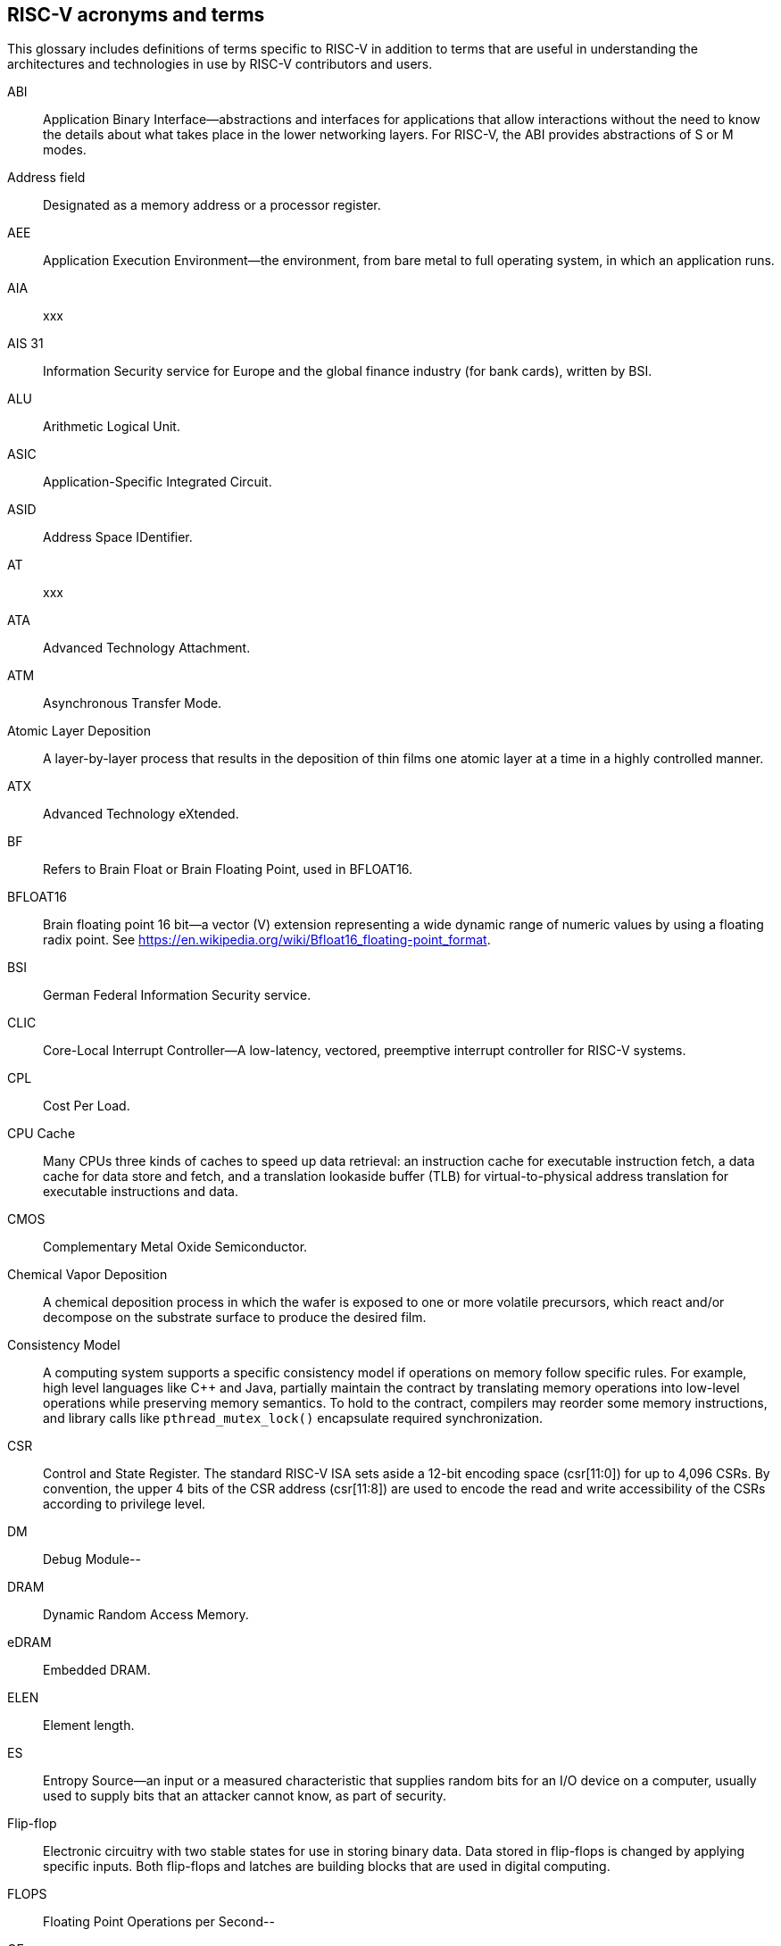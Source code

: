 [[glossary]]
== RISC-V acronyms and terms

This glossary includes definitions of terms specific to RISC-V in addition to terms that are useful in understanding the architectures and technologies in use by RISC-V contributors and users.

ABI:: Application Binary Interface--abstractions and interfaces for applications that allow interactions without the need to know the details about what takes place in the lower networking layers. For RISC-V, the ABI provides abstractions of S or M modes.
//(I have edited this to be a more generalized definition and still think that S and M modes operate need explanation).

Address field:: Designated as a memory address or a processor register.

AEE:: Application Execution Environment--the environment, from bare metal to full operating system, in which an application runs.

AIA:: xxx

AIS 31:: Information Security service for Europe and the global finance industry (for bank cards), written by BSI.

ALU:: Arithmetic Logical Unit.

ASIC:: Application-Specific Integrated Circuit.

ASID:: Address Space IDentifier.

AT:: xxx

ATA:: Advanced Technology Attachment.

ATM:: Asynchronous Transfer Mode.

Atomic Layer Deposition:: A layer-by-layer process that results in the deposition of thin films one atomic layer at a time in a highly controlled manner.

ATX:: Advanced Technology eXtended.

BF:: Refers to Brain Float or Brain Floating Point, used in BFLOAT16.

BFLOAT16:: Brain floating point 16 bit--a vector (V) extension representing a wide dynamic range of numeric values by using a floating radix point.  See https://en.wikipedia.org/wiki/Bfloat16_floating-point_format.

BSI:: German Federal Information Security service.

CLIC:: Core-Local Interrupt Controller--A low-latency, vectored, preemptive interrupt controller for RISC-V systems.

CPL:: Cost Per Load.

CPU Cache:: Many CPUs three kinds of caches to speed up data retrieval: an instruction cache for executable instruction fetch, a data cache for data store and fetch, and a translation lookaside buffer (TLB) for virtual-to-physical address translation for executable instructions and data.

CMOS:: Complementary Metal Oxide Semiconductor.

Chemical Vapor Deposition:: A chemical deposition process in which the wafer is exposed to one or more volatile precursors, which react and/or decompose on the substrate surface to produce the desired film.

Consistency Model:: A computing system supports a specific consistency model if operations on memory follow specific rules. For example, high level languages like C++ and Java, partially maintain the contract by translating memory operations into low-level operations while preserving memory semantics. To hold to the contract, compilers may reorder some memory instructions, and library calls like `pthread_mutex_lock()` encapsulate required synchronization.

CSR:: Control and State Register. The standard RISC-V ISA sets aside a 12-bit encoding space (csr[11:0]) for up to 4,096 CSRs. By convention, the upper 4 bits of the CSR address (csr[11:8]) are used to encode the read and write accessibility of the CSRs according to privilege level.

DM:: Debug Module--

DRAM:: Dynamic Random Access Memory.

eDRAM:: Embedded DRAM.

ELEN:: Element length.

ES:: Entropy Source--an input or a measured characteristic that supplies random bits for an I/O device on a computer, usually used to supply  bits that an attacker cannot know, as part of security.

Flip-flop:: Electronic circuitry with two stable states for use in storing binary data. Data stored in flip-flops is changed by applying specific inputs. Both flip-flops and latches are building blocks that are used in digital computing.

FLOPS:: Floating Point Operations per Second--

GE:: Gate Equivalent.

HART:: Hardware Thread--at machine-mode level each hart is a real hardware thread, either one hart per core without hardware multithreading, or multiple harts per core with hardware multithreading, and 'hart' represents the hardware resource. It is possible to emulate harts in software, for example, privileged execution environments can multiplex lesser-privileged harts onto physical hardware using timer interrupts. Note that co-operative multithreading within the same privilege level is not a compliant implementation. Across all implementation choices, we retain the concept of a hart as a resource abstraction representing an independently advancing RISC-V execution context within a RISC-V execution environment.

HBI:: Hypervisor Binary Interface--an interface abstraction for hypervisors to run.

HEE:: hypervisor execution environment--the environment in which a hypervisor runs.

IC:: Integrated Circuit.

ID Synchronization:: The mechanisms by which code generated on a core (e.g., by a JIT compiler) is made visible to other cores.

IEEE 754:: a technical standard for floating-point arithmetic established in 1985 by the Institute of Electrical and Electronics Engineers.

IIRC:: The International Integrated Reporting Council, previously the International Integrated Reporting Committee), was formed in August 2010 and aims to create a globally accepted framework for a process that results in communications by an organization about value creation over time.

IMSIC:: International Mobile Subscriber Identity Code.

IRC::  https://tools.ietf.org/html/rfc2812[Internet Relay Chat]--a protocol is for use with text based conferencing; the simplest client being any socket program capable of connecting to the server.

ISA:: Programmer visible state and operations on that state, the boundary between hardware and software.

Instruction Set:: A group of commands for a CPU in machine language that can refer to all possible instructions for a CPU, or a subset of instructions to enhance its performance in specific situations, and includes:
* Instruction length--which can vary, Opcodes--the command to be carried out.
* Operands--on which the command will operate.
* Registers--internal locations that are limited in number and ability while quick to access.
* Memory--external storage--a larger and more versatile number of locations that are slower to access.

J Extension:: a RISC-V extension that provides a form of sandboxing that can be implemented by the pointer masking proposal where runtime and sandboxed code all run within user mode and the sandboxed code has been checked by the runtime to be unable to change pointer masks.

Latch:: A circuit that has two stable states that is used to store state information, known as a bi-stable multivibrator.

LL/SC:: Load Link/Store Conditional or Load Locked/Store conditional--see LR/SC.

LR/SC:: Load Reserve/Store Conditional, also LL/SC--a pair of instructions used in multithreading to achieve synchronization. Load-link returns the current value of a memory location, while a subsequent store-conditional to the same memory location will store a new value only if no updates have occurred to that location since the load-link. Together, these implement a lock-free atomic read-modify-write operation.

LSA:: Load–Store Architecture--a design that is architecturally neutral and that uses bit patterns in IEEE 754 floating-point to speed sign extension in ways that simplify the multiplexers in a CPU--by placing most-significant bits at a fixed location.

M:: used to indicate Machine Mode--a mode to which machines boot that allows programmer access to everything. The M is required in all RISC-V implementations.

MCM:: Multi-Chip Module.

MIPS:: Microprocessor without Interlocked Pipelined Stages--a reduced instruction set computer (RISC) instruction set architecture developed by MIPS Computer Systems, now MIPS Technologies, based in the United States, that influenced later RISC architectures.

MMU:: Memory Management Unit.

MODE::  A field within an instruction or instruction set that specifies the way the operand or the effective address is determined.

MXLEN:: Machine XLEN.

NAND:: Not-and.

NIST:: National Institute of STandards--maintains a set of time and measurment, and cryptographic standards for the USA, includi inch.

Non-ISA:: Non-Standard Extension--primarily programmer visible software conventions to ensure interoperability, also including HW external debug protocols that, while important, are not directly visible to programs.

NOR:: Logical NOR, known as Pierce's Equivalent, Quine's Dagger, the ampcheck (from the Greek for "cutting both ways"),  joint denial, or neither-nor, operates on two logical values, typically from two propositions, that produces a value of true if and only if both operands are false. In other words, it produces a value of false if and only if at least one operand is true.

OCF:: Operation Code Feild--specifies the operation to be performed.

OS-level Sandboxing:: a form of sandboxing implemented by the pointer masking proposal. There is no guarantee that sandboxed code cannot modify the pointer mask and therefore the sandbox does not allow modifying pointer masks in user mode.

Page fault:: a type of exception raised by computer hardware when a running program accesses a memory page that is not currently mapped by the memory management unit (MMU) into the virtual address space of a process.

Photolithography:: In microprocessor manufacturing, a process of using light to transfer a geometric pattern from a photomask (also called an optical mask) pattern parts to a photosensitive substrate on a thin film (substrate or wafer). The process can also make use of chemical photoresist on the substrate.

Platform:: A System Platform is a set of features users can depend on working together that includes things like ISA Profiles, software components, hardware system components, standardized hardware/software interfaces, and other features. Currently RISC-V has defined two Platform types--OS/A and M (naming TBD).

PLIC:: Progressive Lossless Image Coding.

PPN:: Physical Page Number.

PPO:: Preserved Program Order--strict sequential consistency that demands that operations be seen in the order in which they were issued.
// please verify.

PQC:: Post-Quantum Cryptography, due to replace RSA and ECC in NIST cryptography [PQC] as well as military [NSA].

Privileged:: Provides security isolation, and a means to reduce code defects because code does not have to check for illegal values. Privileged contains state, is used primarily to run applications and can be used to debug implementations. It defines CSR address space and content  trap when taken increases privilege mode (say from U to S) trap when taken stays at the current privilege mode access more than even M mode. Its addresses reserved in ISA. address includes highest mode that access the CSR and if it is `r/w/rw/none` preserve bits already there when you change a field.

Profile:: (ISA Profile) a set of extensions (instructions, state and behaviors) that users can depend on working together. Extensions are either required, optional, unsupported, or incompatible. RISC-V has defined two Profile types: Application (RVAyy)--appropriate for Linux-class and other embedded designs with more sophisticated ISA needs--and Micro-controller (RVMyy)--appropriate for cost-sensitive application-optimized embedded designs running bare-metal or simple RTOS environments.
//a comment was made that articulating differences between RISC-V profile and ARM profile would be useful. What more needs to be said?

Psuedo Instructions:: In support of a core design goal for RISC-V ISAs--high performance--pseudo instructions often include include special commands to the assembler. The use of pseudo instructions supports a policy of keeping the instruction set as small as possible, while supporting optimiztion and adding clarity to software programming. For example, the use of a pseudo instruction enables loading into memory with a 32-bit offset (called big) that is not directly available, because only 16-bit offsets are permitted.

PTE:: Page Table Entry--an entry in the data structure used by a virtual memory system in a computer operating system to store the mapping between virtual addresses (used by the program executed by the accessing process) and physical addresses (used by the hardware, or more specifically, by the RAM subsystem), that enables access data in memory.

PTEP:: Parallel Telemetry Processor--a high- speed virtual processor architecture.

PTG.2:: A physical random number generator class defined in AIS 31/CC.

PUD:: Patch Update?

QEMU:: QEMU (Quick EMUlator) is a free and open-source emulator and virtualizer that can perform hardware virtualization.

Register:: A group of flip-flops with each flip-flop capable of storing one bit of information. The simplest register is one that consists of only flip-flops with no external gates.

RISC:: Reduced Instruction Set Computer architecture. Information processing using any of a family of microprocessors that are designed to execute computing tasks with the simplest instructions in the shortest amount of time possible. RISC-based machines execute one instruction per clock cycle as opposed to CISC (Complex Instruction Set Computer) machines that can have special instructions as well as instructions that take more than one cycle to execute.

Rocket:: Parameterized SoC generator written in Chisel, designed to helps tune the design under different performance, power, area constraints, and diverse technology nodes.

RV:: Reliability Verification--a category of physical verification that helps ensure the robustness of a design by considering the context of schematic and layout information to perform user-definable checks against various electrical and physical design rules that reduce susceptibility to premature or catastrophic electrical failures, usually over time.

RVWMO:: RISC-V Weak Memory Ordering--Default memory ordering model that loads return value written by latest store to the address of the later of in-program and memory order (see specifications for list of axiomatic and operational rules).

SATP:: Supervisor Address Translation and Protection--XLEN-bit read/write register that controls supervisor-mode address translation and protection and holds the physical page number (PPN) of the root page table--an address space identifer (ASID) that facilitates address-translation fences
on a per-address-space basis, and the MODE field, which selects the current address-translation scheme.

SBI:: Sytem Binary Interface--abstracts the interfaces that are required to run operating systems.

Scala:: a statically-typed, general-purpose programming language that supports both object-oriented programming and functional programming. Designed to be concise, Scala's design aims to address criticisms of Java, and it provides language interoperability with Java so that libraries written in either language can be referenced directly in both Scala and Java code. Scala source code can be compiled to Java bytecode and run on a Java virtual machine (JVM).

SEE:: Supervisor Execution Environment--environment in which operating systems run, which can but are not required to be BIOS style interfaces.

Segmentation fault:: a failure condition caused by a memory access violation in hardware operating with memory protection. The fault process notifies the operating system (OS) that software has attempted to access a restricted area of memory.

SFENCE:: Orders processor execution relative to all memory stores prior to the SFENCE instruction. The processor ensures that every store prior to SFENCE is globally visible before any store after SFENCE becomes globally visible. The SFENCE instruction is ordered with respect to memory stores, other SFENCE instructions, MFENCE instructions, and any serializing instructions (like CPUID instructions), and it is *not* ordered with respect to either memory loads or the LFENCE instruction.

SFENCE.VMA:: (instruction wrapper?)

SHA:: Secure Hash Algorithms--a family of cryptographic hash functions published by the National Institute of Standards and Technology as a U.S. Federal Information Processing Standard that started with what is now known as SHA-0, a retronym used for the original (1993) 160-bit hash function published under the name "SHA".

SoC:: System on Chip.

SP 800 90B:: Used in military & USGOV random security evaluations, written by NIST.

SRAM:: Static Random Access Memory.

Standard Extension:: for RISC-V, ...

TLB:: Translation Lookaside Buffer--a memory buffer that enhances speed in retrieving a value by storing a memory address.

TRNG:: True Random Number Generator--also known as HRNG, or Hardware Random Number Generator--a device that generates random numbers from a physical process, rather than by means of an algorithm. Such devices are often based on microscopic phenomena that generate low-level, statistically random "noise" signals, like thermal noise, the photoelectric effect involving a beam splitter, and other quantum phenomena.

Unpriveleged:: User-space--describes...

VM:: Virtual Machine.

VMA:: Virtual Memory Allocation--

WARL:: Weighted Average Run Length--
//Need a summary statement about pertinence to performance metrics for RISC-V?

XLEN:: Register width--etymology involves reference to mathematical `X` and abbreviation of the word "length."

ZBT:: Zero Bus Turnaround

ZFew:: xxxx



